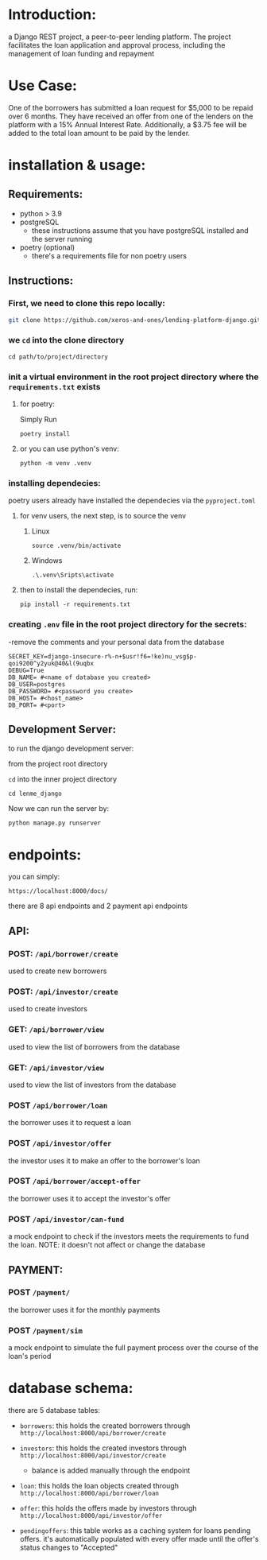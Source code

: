 #+AUTHOR: Mohamed Tarek
#+EMAIL: m96tarek@gmail.com


* Introduction:
a Django REST project, a peer-to-peer lending platform.
The project facilitates the loan application and approval process, including the management of loan funding and repayment

* Use Case:
One of the borrowers has submitted a loan request for $5,000 to be repaid over 6 months. They have received an offer from one of the lenders on the platform with a 15% Annual Interest Rate. Additionally, a $3.75 fee will be added to the total loan amount to be paid by the lender.

* installation & usage:
** Requirements:
- python > 3.9
- postgreSQL
  + these instructions assume that you have postgreSQL installed and the server running
- poetry (optional)
  + there's a requirements file for non poetry users

** Instructions:
*** First, we need to clone this repo locally:
#+begin_src sh
git clone https://github.com/xeros-and-ones/lending-platform-django.git
#+end_src

*** we ~cd~ into the clone directory
#+begin_src shell
cd path/to/project/directory
#+end_src

*** init a virtual environment in the root project directory where the =requirements.txt= exists
**** for poetry:
Simply Run
#+begin_src shell
poetry install
#+end_src

**** or you can use python's venv:
#+begin_src shell
python -m venv .venv
#+end_src

*** installing dependecies:
poetry users already have installed the dependecies via the =pyproject.toml=

**** for venv users, the next step, is to source the venv
***** Linux
#+begin_src shell
source .venv/bin/activate
#+end_src

***** Windows
#+begin_src shell
.\.venv\Sripts\activate
#+end_src


**** then to install the dependecies, run:
#+begin_src shell
pip install -r requirements.txt
#+end_src

*** creating =.env= file in the root project directory for the secrets:
-remove the comments and your personal data from the database
#+begin_src shell
SECRET_KEY=django-insecure-r%-n+$usr!f6=!ke)nu_vsg$p-qoi9200^y2yuk@40&l(9uqbx
DEBUG=True
DB_NAME= #<name of database you created>
DB_USER=postgres
DB_PASSWORD= #<password you create>
DB_HOST= #<host_name>
DB_PORT= #<port>
#+end_src

** Development Server:
to run the django development server:

from the project root directory

  ~cd~ into the inner project directory
  #+begin_src shell
  cd lenme_django
  #+end_src

Now we can run the server by:
#+begin_src shell
python manage.py runserver
#+end_src


* endpoints:
you can simply:
#+begin_src
https://localhost:8000/docs/
#+end_src

there are 8 api endpoints and 2 payment api endpoints
** API:
*** POST: ~/api/borrower/create~
used to create new borrowers

*** POST: ~/api/investor/create~
used to create investors

*** GET: ~/api/borrower/view~
used to view the list of borrowers from the database

*** GET: ~/api/investor/view~
used to view the list of investors from the database

*** POST ~/api/borrower/loan~
the borrower uses it to request a loan

*** POST ~/api/investor/offer~
the investor uses it to make an offer to the borrower's loan

*** POST ~/api/borrower/accept-offer~
the borrower uses it to accept the investor's offer

*** POST ~/api/investor/can-fund~
a mock endpoint to check if the investors meets the requirements to fund the loan.
NOTE: it doesn't not affect or change the database

** PAYMENT:
*** POST ~/payment/~
the borrower uses it for the monthly payments

*** POST ~/payment/sim~
a mock endpoint to simulate the full payment process over the course of the loan's period

* database schema:
there are 5 database tables:
- =borrowers=:
  this holds the created borrowers through ~http://localhost:8000/api/borrower/create~

- =investors=:
  this holds the created investors through ~http://localhost:8000/api/investor/create~
  - balance is added manually through the endpoint

- =loan=:
  this holds the loan objects created through ~http://localhost:8000/api/borrower/loan~

- =offer=:
  this holds the offers made by investors through ~http://localhost:8000/api/investor/offer~

- =pendingoffers=:
  this table works as a caching system for loans pending offers.
  it's automatically populated with every offer made until the offer's status changes to "Accepted"
